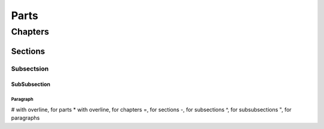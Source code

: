 #####
Parts
#####

********
Chapters
********

Sections
========

Subsectsion
-----------

SubSubsection
^^^^^^^^^^^^^

Paragraph
"""""""""

# with overline, for parts
* with overline, for chapters
=, for sections
-, for subsections
^, for subsubsections
", for paragraphs